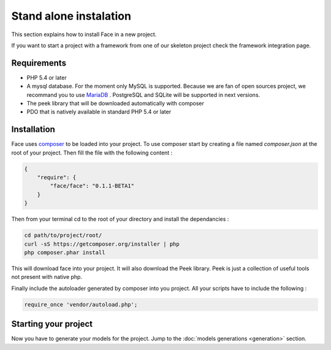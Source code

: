 Stand alone instalation
========

This section explains how to install Face in a new project.

If you want to start a project with a framework from one of our skeleton project check the framework integration page.



Requirements
--------------

* PHP 5.4 or later
* A mysql database. For the moment only MySQL is supported. Because we are fan of open sources project, we recommand you to use `MariaDB`_ . PostgreSQL and SQLite will be supported in next versions.
* The peek library that will be downloaded automatically with composer
* PDO that is natively available in standard PHP 5.4 or later



Installation
--------------

Face uses `composer`_ to be loaded into your project.
To use composer start by creating a file named `composer.json` at the root of your project.
Then fill the file with the following content :

.. code-block:: json

    {
        "require": {
            "face/face": "0.1.1-BETA1"
        }
    }

Then from your terminal cd to the root of your directory and install the dependancies :

.. code-block:: shell

    cd path/to/project/root/
    curl -sS https://getcomposer.org/installer | php
    php composer.phar install


This will download face into your project. It will also download the Peek library. Peek is just a collection of useful tools not present with native php.


Finally include the autoloader generated by composer into you project. All your scripts have to include the following :

.. code-block:: php

    require_once 'vendor/autoload.php';


Starting your project
--------------

Now you have to generate your models for the project. Jump to the  :doc:`models generations <generation>` section.



.. _MariaDB: https://mariadb.org/
.. _composer: http://getcomposer.org/
